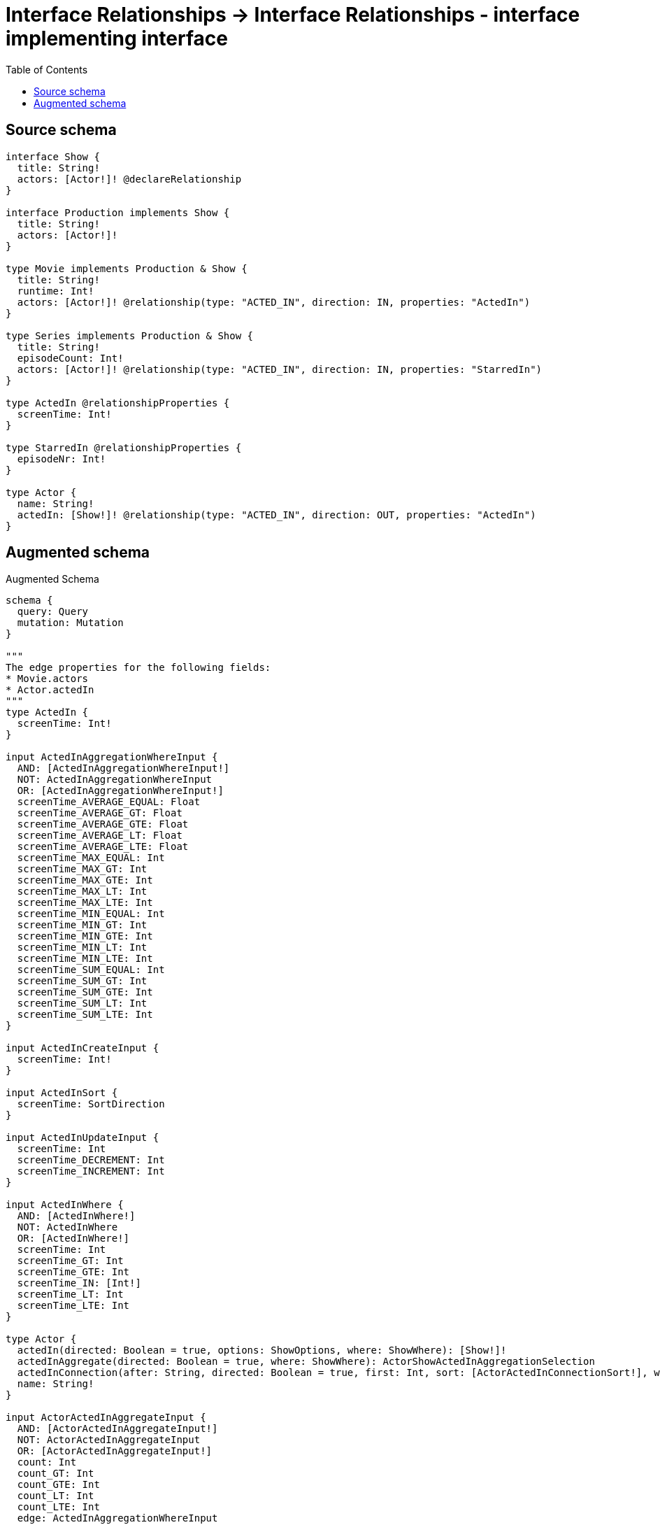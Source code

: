 :toc:

= Interface Relationships -> Interface Relationships - interface implementing interface

== Source schema

[source,graphql,schema=true]
----
interface Show {
  title: String!
  actors: [Actor!]! @declareRelationship
}

interface Production implements Show {
  title: String!
  actors: [Actor!]!
}

type Movie implements Production & Show {
  title: String!
  runtime: Int!
  actors: [Actor!]! @relationship(type: "ACTED_IN", direction: IN, properties: "ActedIn")
}

type Series implements Production & Show {
  title: String!
  episodeCount: Int!
  actors: [Actor!]! @relationship(type: "ACTED_IN", direction: IN, properties: "StarredIn")
}

type ActedIn @relationshipProperties {
  screenTime: Int!
}

type StarredIn @relationshipProperties {
  episodeNr: Int!
}

type Actor {
  name: String!
  actedIn: [Show!]! @relationship(type: "ACTED_IN", direction: OUT, properties: "ActedIn")
}
----

== Augmented schema

.Augmented Schema
[source,graphql]
----
schema {
  query: Query
  mutation: Mutation
}

"""
The edge properties for the following fields:
* Movie.actors
* Actor.actedIn
"""
type ActedIn {
  screenTime: Int!
}

input ActedInAggregationWhereInput {
  AND: [ActedInAggregationWhereInput!]
  NOT: ActedInAggregationWhereInput
  OR: [ActedInAggregationWhereInput!]
  screenTime_AVERAGE_EQUAL: Float
  screenTime_AVERAGE_GT: Float
  screenTime_AVERAGE_GTE: Float
  screenTime_AVERAGE_LT: Float
  screenTime_AVERAGE_LTE: Float
  screenTime_MAX_EQUAL: Int
  screenTime_MAX_GT: Int
  screenTime_MAX_GTE: Int
  screenTime_MAX_LT: Int
  screenTime_MAX_LTE: Int
  screenTime_MIN_EQUAL: Int
  screenTime_MIN_GT: Int
  screenTime_MIN_GTE: Int
  screenTime_MIN_LT: Int
  screenTime_MIN_LTE: Int
  screenTime_SUM_EQUAL: Int
  screenTime_SUM_GT: Int
  screenTime_SUM_GTE: Int
  screenTime_SUM_LT: Int
  screenTime_SUM_LTE: Int
}

input ActedInCreateInput {
  screenTime: Int!
}

input ActedInSort {
  screenTime: SortDirection
}

input ActedInUpdateInput {
  screenTime: Int
  screenTime_DECREMENT: Int
  screenTime_INCREMENT: Int
}

input ActedInWhere {
  AND: [ActedInWhere!]
  NOT: ActedInWhere
  OR: [ActedInWhere!]
  screenTime: Int
  screenTime_GT: Int
  screenTime_GTE: Int
  screenTime_IN: [Int!]
  screenTime_LT: Int
  screenTime_LTE: Int
}

type Actor {
  actedIn(directed: Boolean = true, options: ShowOptions, where: ShowWhere): [Show!]!
  actedInAggregate(directed: Boolean = true, where: ShowWhere): ActorShowActedInAggregationSelection
  actedInConnection(after: String, directed: Boolean = true, first: Int, sort: [ActorActedInConnectionSort!], where: ActorActedInConnectionWhere): ActorActedInConnection!
  name: String!
}

input ActorActedInAggregateInput {
  AND: [ActorActedInAggregateInput!]
  NOT: ActorActedInAggregateInput
  OR: [ActorActedInAggregateInput!]
  count: Int
  count_GT: Int
  count_GTE: Int
  count_LT: Int
  count_LTE: Int
  edge: ActedInAggregationWhereInput
  node: ActorActedInNodeAggregationWhereInput
}

input ActorActedInConnectFieldInput {
  connect: ShowConnectInput
  edge: ActedInCreateInput!
  where: ShowConnectWhere
}

type ActorActedInConnection {
  edges: [ActorActedInRelationship!]!
  pageInfo: PageInfo!
  totalCount: Int!
}

input ActorActedInConnectionSort {
  edge: ActedInSort
  node: ShowSort
}

input ActorActedInConnectionWhere {
  AND: [ActorActedInConnectionWhere!]
  NOT: ActorActedInConnectionWhere
  OR: [ActorActedInConnectionWhere!]
  edge: ActedInWhere
  node: ShowWhere
}

input ActorActedInCreateFieldInput {
  edge: ActedInCreateInput!
  node: ShowCreateInput!
}

input ActorActedInDeleteFieldInput {
  delete: ShowDeleteInput
  where: ActorActedInConnectionWhere
}

input ActorActedInDisconnectFieldInput {
  disconnect: ShowDisconnectInput
  where: ActorActedInConnectionWhere
}

input ActorActedInFieldInput {
  connect: [ActorActedInConnectFieldInput!]
  create: [ActorActedInCreateFieldInput!]
}

input ActorActedInNodeAggregationWhereInput {
  AND: [ActorActedInNodeAggregationWhereInput!]
  NOT: ActorActedInNodeAggregationWhereInput
  OR: [ActorActedInNodeAggregationWhereInput!]
  title_AVERAGE_LENGTH_EQUAL: Float
  title_AVERAGE_LENGTH_GT: Float
  title_AVERAGE_LENGTH_GTE: Float
  title_AVERAGE_LENGTH_LT: Float
  title_AVERAGE_LENGTH_LTE: Float
  title_LONGEST_LENGTH_EQUAL: Int
  title_LONGEST_LENGTH_GT: Int
  title_LONGEST_LENGTH_GTE: Int
  title_LONGEST_LENGTH_LT: Int
  title_LONGEST_LENGTH_LTE: Int
  title_SHORTEST_LENGTH_EQUAL: Int
  title_SHORTEST_LENGTH_GT: Int
  title_SHORTEST_LENGTH_GTE: Int
  title_SHORTEST_LENGTH_LT: Int
  title_SHORTEST_LENGTH_LTE: Int
}

type ActorActedInRelationship {
  cursor: String!
  node: Show!
  properties: ActedIn!
}

input ActorActedInUpdateConnectionInput {
  edge: ActedInUpdateInput
  node: ShowUpdateInput
}

input ActorActedInUpdateFieldInput {
  connect: [ActorActedInConnectFieldInput!]
  create: [ActorActedInCreateFieldInput!]
  delete: [ActorActedInDeleteFieldInput!]
  disconnect: [ActorActedInDisconnectFieldInput!]
  update: ActorActedInUpdateConnectionInput
  where: ActorActedInConnectionWhere
}

type ActorAggregateSelection {
  count: Int!
  name: StringAggregateSelection!
}

input ActorConnectInput {
  actedIn: [ActorActedInConnectFieldInput!]
}

input ActorConnectWhere {
  node: ActorWhere!
}

input ActorCreateInput {
  actedIn: ActorActedInFieldInput
  name: String!
}

input ActorDeleteInput {
  actedIn: [ActorActedInDeleteFieldInput!]
}

input ActorDisconnectInput {
  actedIn: [ActorActedInDisconnectFieldInput!]
}

type ActorEdge {
  cursor: String!
  node: Actor!
}

input ActorOptions {
  limit: Int
  offset: Int
  """
  Specify one or more ActorSort objects to sort Actors by. The sorts will be applied in the order in which they are arranged in the array.
  """
  sort: [ActorSort!]
}

input ActorRelationInput {
  actedIn: [ActorActedInCreateFieldInput!]
}

type ActorShowActedInAggregationSelection {
  count: Int!
  edge: ActorShowActedInEdgeAggregateSelection
  node: ActorShowActedInNodeAggregateSelection
}

type ActorShowActedInEdgeAggregateSelection {
  screenTime: IntAggregateSelection!
}

type ActorShowActedInNodeAggregateSelection {
  title: StringAggregateSelection!
}

"""
Fields to sort Actors by. The order in which sorts are applied is not guaranteed when specifying many fields in one ActorSort object.
"""
input ActorSort {
  name: SortDirection
}

input ActorUpdateInput {
  actedIn: [ActorActedInUpdateFieldInput!]
  name: String
}

input ActorWhere {
  AND: [ActorWhere!]
  NOT: ActorWhere
  OR: [ActorWhere!]
  actedInAggregate: ActorActedInAggregateInput
  """
  Return Actors where all of the related ActorActedInConnections match this filter
  """
  actedInConnection_ALL: ActorActedInConnectionWhere
  """
  Return Actors where none of the related ActorActedInConnections match this filter
  """
  actedInConnection_NONE: ActorActedInConnectionWhere
  """
  Return Actors where one of the related ActorActedInConnections match this filter
  """
  actedInConnection_SINGLE: ActorActedInConnectionWhere
  """
  Return Actors where some of the related ActorActedInConnections match this filter
  """
  actedInConnection_SOME: ActorActedInConnectionWhere
  """Return Actors where all of the related Shows match this filter"""
  actedIn_ALL: ShowWhere
  """Return Actors where none of the related Shows match this filter"""
  actedIn_NONE: ShowWhere
  """Return Actors where one of the related Shows match this filter"""
  actedIn_SINGLE: ShowWhere
  """Return Actors where some of the related Shows match this filter"""
  actedIn_SOME: ShowWhere
  name: String
  name_CONTAINS: String
  name_ENDS_WITH: String
  name_IN: [String!]
  name_STARTS_WITH: String
}

type ActorsConnection {
  edges: [ActorEdge!]!
  pageInfo: PageInfo!
  totalCount: Int!
}

type CreateActorsMutationResponse {
  actors: [Actor!]!
  info: CreateInfo!
}

"""
Information about the number of nodes and relationships created during a create mutation
"""
type CreateInfo {
  nodesCreated: Int!
  relationshipsCreated: Int!
}

type CreateMoviesMutationResponse {
  info: CreateInfo!
  movies: [Movie!]!
}

type CreateSeriesMutationResponse {
  info: CreateInfo!
  series: [Series!]!
}

"""
Information about the number of nodes and relationships deleted during a delete mutation
"""
type DeleteInfo {
  nodesDeleted: Int!
  relationshipsDeleted: Int!
}

type IntAggregateSelection {
  average: Float
  max: Int
  min: Int
  sum: Int
}

type Movie implements Production & Show {
  actors(directed: Boolean = true, options: ActorOptions, where: ActorWhere): [Actor!]!
  actorsAggregate(directed: Boolean = true, where: ActorWhere): MovieActorActorsAggregationSelection
  actorsConnection(after: String, directed: Boolean = true, first: Int, sort: [ShowActorsConnectionSort!], where: ShowActorsConnectionWhere): ShowActorsConnection!
  runtime: Int!
  title: String!
}

type MovieActorActorsAggregationSelection {
  count: Int!
  edge: MovieActorActorsEdgeAggregateSelection
  node: MovieActorActorsNodeAggregateSelection
}

type MovieActorActorsEdgeAggregateSelection {
  screenTime: IntAggregateSelection!
}

type MovieActorActorsNodeAggregateSelection {
  name: StringAggregateSelection!
}

input MovieActorsAggregateInput {
  AND: [MovieActorsAggregateInput!]
  NOT: MovieActorsAggregateInput
  OR: [MovieActorsAggregateInput!]
  count: Int
  count_GT: Int
  count_GTE: Int
  count_LT: Int
  count_LTE: Int
  edge: ActedInAggregationWhereInput
  node: MovieActorsNodeAggregationWhereInput
}

input MovieActorsConnectFieldInput {
  connect: [ActorConnectInput!]
  edge: ActedInCreateInput!
  """
  Whether or not to overwrite any matching relationship with the new properties.
  """
  overwrite: Boolean! = true
  where: ActorConnectWhere
}

input MovieActorsCreateFieldInput {
  edge: ActedInCreateInput!
  node: ActorCreateInput!
}

input MovieActorsFieldInput {
  connect: [MovieActorsConnectFieldInput!]
  create: [MovieActorsCreateFieldInput!]
}

input MovieActorsNodeAggregationWhereInput {
  AND: [MovieActorsNodeAggregationWhereInput!]
  NOT: MovieActorsNodeAggregationWhereInput
  OR: [MovieActorsNodeAggregationWhereInput!]
  name_AVERAGE_LENGTH_EQUAL: Float
  name_AVERAGE_LENGTH_GT: Float
  name_AVERAGE_LENGTH_GTE: Float
  name_AVERAGE_LENGTH_LT: Float
  name_AVERAGE_LENGTH_LTE: Float
  name_LONGEST_LENGTH_EQUAL: Int
  name_LONGEST_LENGTH_GT: Int
  name_LONGEST_LENGTH_GTE: Int
  name_LONGEST_LENGTH_LT: Int
  name_LONGEST_LENGTH_LTE: Int
  name_SHORTEST_LENGTH_EQUAL: Int
  name_SHORTEST_LENGTH_GT: Int
  name_SHORTEST_LENGTH_GTE: Int
  name_SHORTEST_LENGTH_LT: Int
  name_SHORTEST_LENGTH_LTE: Int
}

input MovieActorsUpdateConnectionInput {
  edge: ActedInUpdateInput
  node: ActorUpdateInput
}

input MovieActorsUpdateFieldInput {
  connect: [MovieActorsConnectFieldInput!]
  create: [MovieActorsCreateFieldInput!]
  delete: [ShowActorsDeleteFieldInput!]
  disconnect: [ShowActorsDisconnectFieldInput!]
  update: MovieActorsUpdateConnectionInput
  where: ShowActorsConnectionWhere
}

type MovieAggregateSelection {
  count: Int!
  runtime: IntAggregateSelection!
  title: StringAggregateSelection!
}

input MovieConnectInput {
  actors: [MovieActorsConnectFieldInput!]
}

input MovieCreateInput {
  actors: MovieActorsFieldInput
  runtime: Int!
  title: String!
}

input MovieDeleteInput {
  actors: [ShowActorsDeleteFieldInput!]
}

input MovieDisconnectInput {
  actors: [ShowActorsDisconnectFieldInput!]
}

type MovieEdge {
  cursor: String!
  node: Movie!
}

input MovieOptions {
  limit: Int
  offset: Int
  """
  Specify one or more MovieSort objects to sort Movies by. The sorts will be applied in the order in which they are arranged in the array.
  """
  sort: [MovieSort!]
}

input MovieRelationInput {
  actors: [MovieActorsCreateFieldInput!]
}

"""
Fields to sort Movies by. The order in which sorts are applied is not guaranteed when specifying many fields in one MovieSort object.
"""
input MovieSort {
  runtime: SortDirection
  title: SortDirection
}

input MovieUpdateInput {
  actors: [MovieActorsUpdateFieldInput!]
  runtime: Int
  runtime_DECREMENT: Int
  runtime_INCREMENT: Int
  title: String
}

input MovieWhere {
  AND: [MovieWhere!]
  NOT: MovieWhere
  OR: [MovieWhere!]
  actorsAggregate: MovieActorsAggregateInput
  """
  Return Movies where all of the related ShowActorsConnections match this filter
  """
  actorsConnection_ALL: ShowActorsConnectionWhere
  """
  Return Movies where none of the related ShowActorsConnections match this filter
  """
  actorsConnection_NONE: ShowActorsConnectionWhere
  """
  Return Movies where one of the related ShowActorsConnections match this filter
  """
  actorsConnection_SINGLE: ShowActorsConnectionWhere
  """
  Return Movies where some of the related ShowActorsConnections match this filter
  """
  actorsConnection_SOME: ShowActorsConnectionWhere
  """Return Movies where all of the related Actors match this filter"""
  actors_ALL: ActorWhere
  """Return Movies where none of the related Actors match this filter"""
  actors_NONE: ActorWhere
  """Return Movies where one of the related Actors match this filter"""
  actors_SINGLE: ActorWhere
  """Return Movies where some of the related Actors match this filter"""
  actors_SOME: ActorWhere
  runtime: Int
  runtime_GT: Int
  runtime_GTE: Int
  runtime_IN: [Int!]
  runtime_LT: Int
  runtime_LTE: Int
  title: String
  title_CONTAINS: String
  title_ENDS_WITH: String
  title_IN: [String!]
  title_STARTS_WITH: String
}

type MoviesConnection {
  edges: [MovieEdge!]!
  pageInfo: PageInfo!
  totalCount: Int!
}

type Mutation {
  createActors(input: [ActorCreateInput!]!): CreateActorsMutationResponse!
  createMovies(input: [MovieCreateInput!]!): CreateMoviesMutationResponse!
  createSeries(input: [SeriesCreateInput!]!): CreateSeriesMutationResponse!
  deleteActors(delete: ActorDeleteInput, where: ActorWhere): DeleteInfo!
  deleteMovies(delete: MovieDeleteInput, where: MovieWhere): DeleteInfo!
  deleteSeries(delete: SeriesDeleteInput, where: SeriesWhere): DeleteInfo!
  updateActors(connect: ActorConnectInput, create: ActorRelationInput, delete: ActorDeleteInput, disconnect: ActorDisconnectInput, update: ActorUpdateInput, where: ActorWhere): UpdateActorsMutationResponse!
  updateMovies(connect: MovieConnectInput, create: MovieRelationInput, delete: MovieDeleteInput, disconnect: MovieDisconnectInput, update: MovieUpdateInput, where: MovieWhere): UpdateMoviesMutationResponse!
  updateSeries(connect: SeriesConnectInput, create: SeriesRelationInput, delete: SeriesDeleteInput, disconnect: SeriesDisconnectInput, update: SeriesUpdateInput, where: SeriesWhere): UpdateSeriesMutationResponse!
}

"""Pagination information (Relay)"""
type PageInfo {
  endCursor: String
  hasNextPage: Boolean!
  hasPreviousPage: Boolean!
  startCursor: String
}

interface Production {
  actors: [Actor!]!
  title: String!
}

type ProductionAggregateSelection {
  count: Int!
  title: StringAggregateSelection!
}

type ProductionEdge {
  cursor: String!
  node: Production!
}

enum ProductionImplementation {
  Movie
  Series
}

input ProductionOptions {
  limit: Int
  offset: Int
  """
  Specify one or more ProductionSort objects to sort Productions by. The sorts will be applied in the order in which they are arranged in the array.
  """
  sort: [ProductionSort]
}

"""
Fields to sort Productions by. The order in which sorts are applied is not guaranteed when specifying many fields in one ProductionSort object.
"""
input ProductionSort {
  title: SortDirection
}

input ProductionWhere {
  AND: [ProductionWhere!]
  NOT: ProductionWhere
  OR: [ProductionWhere!]
  title: String
  title_CONTAINS: String
  title_ENDS_WITH: String
  title_IN: [String!]
  title_STARTS_WITH: String
  typename_IN: [ProductionImplementation!]
}

type ProductionsConnection {
  edges: [ProductionEdge!]!
  pageInfo: PageInfo!
  totalCount: Int!
}

type Query {
  actors(options: ActorOptions, where: ActorWhere): [Actor!]!
  actorsAggregate(where: ActorWhere): ActorAggregateSelection!
  actorsConnection(after: String, first: Int, sort: [ActorSort], where: ActorWhere): ActorsConnection!
  movies(options: MovieOptions, where: MovieWhere): [Movie!]!
  moviesAggregate(where: MovieWhere): MovieAggregateSelection!
  moviesConnection(after: String, first: Int, sort: [MovieSort], where: MovieWhere): MoviesConnection!
  productions(options: ProductionOptions, where: ProductionWhere): [Production!]!
  productionsAggregate(where: ProductionWhere): ProductionAggregateSelection!
  productionsConnection(after: String, first: Int, sort: [ProductionSort], where: ProductionWhere): ProductionsConnection!
  series(options: SeriesOptions, where: SeriesWhere): [Series!]!
  seriesAggregate(where: SeriesWhere): SeriesAggregateSelection!
  seriesConnection(after: String, first: Int, sort: [SeriesSort], where: SeriesWhere): SeriesConnection!
  shows(options: ShowOptions, where: ShowWhere): [Show!]!
  showsAggregate(where: ShowWhere): ShowAggregateSelection!
  showsConnection(after: String, first: Int, sort: [ShowSort], where: ShowWhere): ShowsConnection!
}

type Series implements Production & Show {
  actors(directed: Boolean = true, options: ActorOptions, where: ActorWhere): [Actor!]!
  actorsAggregate(directed: Boolean = true, where: ActorWhere): SeriesActorActorsAggregationSelection
  actorsConnection(after: String, directed: Boolean = true, first: Int, sort: [ShowActorsConnectionSort!], where: ShowActorsConnectionWhere): ShowActorsConnection!
  episodeCount: Int!
  title: String!
}

type SeriesActorActorsAggregationSelection {
  count: Int!
  edge: SeriesActorActorsEdgeAggregateSelection
  node: SeriesActorActorsNodeAggregateSelection
}

type SeriesActorActorsEdgeAggregateSelection {
  episodeNr: IntAggregateSelection!
}

type SeriesActorActorsNodeAggregateSelection {
  name: StringAggregateSelection!
}

input SeriesActorsAggregateInput {
  AND: [SeriesActorsAggregateInput!]
  NOT: SeriesActorsAggregateInput
  OR: [SeriesActorsAggregateInput!]
  count: Int
  count_GT: Int
  count_GTE: Int
  count_LT: Int
  count_LTE: Int
  edge: StarredInAggregationWhereInput
  node: SeriesActorsNodeAggregationWhereInput
}

input SeriesActorsConnectFieldInput {
  connect: [ActorConnectInput!]
  edge: StarredInCreateInput!
  """
  Whether or not to overwrite any matching relationship with the new properties.
  """
  overwrite: Boolean! = true
  where: ActorConnectWhere
}

input SeriesActorsCreateFieldInput {
  edge: StarredInCreateInput!
  node: ActorCreateInput!
}

input SeriesActorsFieldInput {
  connect: [SeriesActorsConnectFieldInput!]
  create: [SeriesActorsCreateFieldInput!]
}

input SeriesActorsNodeAggregationWhereInput {
  AND: [SeriesActorsNodeAggregationWhereInput!]
  NOT: SeriesActorsNodeAggregationWhereInput
  OR: [SeriesActorsNodeAggregationWhereInput!]
  name_AVERAGE_LENGTH_EQUAL: Float
  name_AVERAGE_LENGTH_GT: Float
  name_AVERAGE_LENGTH_GTE: Float
  name_AVERAGE_LENGTH_LT: Float
  name_AVERAGE_LENGTH_LTE: Float
  name_LONGEST_LENGTH_EQUAL: Int
  name_LONGEST_LENGTH_GT: Int
  name_LONGEST_LENGTH_GTE: Int
  name_LONGEST_LENGTH_LT: Int
  name_LONGEST_LENGTH_LTE: Int
  name_SHORTEST_LENGTH_EQUAL: Int
  name_SHORTEST_LENGTH_GT: Int
  name_SHORTEST_LENGTH_GTE: Int
  name_SHORTEST_LENGTH_LT: Int
  name_SHORTEST_LENGTH_LTE: Int
}

input SeriesActorsUpdateConnectionInput {
  edge: StarredInUpdateInput
  node: ActorUpdateInput
}

input SeriesActorsUpdateFieldInput {
  connect: [SeriesActorsConnectFieldInput!]
  create: [SeriesActorsCreateFieldInput!]
  delete: [ShowActorsDeleteFieldInput!]
  disconnect: [ShowActorsDisconnectFieldInput!]
  update: SeriesActorsUpdateConnectionInput
  where: ShowActorsConnectionWhere
}

type SeriesAggregateSelection {
  count: Int!
  episodeCount: IntAggregateSelection!
  title: StringAggregateSelection!
}

input SeriesConnectInput {
  actors: [SeriesActorsConnectFieldInput!]
}

type SeriesConnection {
  edges: [SeriesEdge!]!
  pageInfo: PageInfo!
  totalCount: Int!
}

input SeriesCreateInput {
  actors: SeriesActorsFieldInput
  episodeCount: Int!
  title: String!
}

input SeriesDeleteInput {
  actors: [ShowActorsDeleteFieldInput!]
}

input SeriesDisconnectInput {
  actors: [ShowActorsDisconnectFieldInput!]
}

type SeriesEdge {
  cursor: String!
  node: Series!
}

input SeriesOptions {
  limit: Int
  offset: Int
  """
  Specify one or more SeriesSort objects to sort Series by. The sorts will be applied in the order in which they are arranged in the array.
  """
  sort: [SeriesSort!]
}

input SeriesRelationInput {
  actors: [SeriesActorsCreateFieldInput!]
}

"""
Fields to sort Series by. The order in which sorts are applied is not guaranteed when specifying many fields in one SeriesSort object.
"""
input SeriesSort {
  episodeCount: SortDirection
  title: SortDirection
}

input SeriesUpdateInput {
  actors: [SeriesActorsUpdateFieldInput!]
  episodeCount: Int
  episodeCount_DECREMENT: Int
  episodeCount_INCREMENT: Int
  title: String
}

input SeriesWhere {
  AND: [SeriesWhere!]
  NOT: SeriesWhere
  OR: [SeriesWhere!]
  actorsAggregate: SeriesActorsAggregateInput
  """
  Return Series where all of the related ShowActorsConnections match this filter
  """
  actorsConnection_ALL: ShowActorsConnectionWhere
  """
  Return Series where none of the related ShowActorsConnections match this filter
  """
  actorsConnection_NONE: ShowActorsConnectionWhere
  """
  Return Series where one of the related ShowActorsConnections match this filter
  """
  actorsConnection_SINGLE: ShowActorsConnectionWhere
  """
  Return Series where some of the related ShowActorsConnections match this filter
  """
  actorsConnection_SOME: ShowActorsConnectionWhere
  """Return Series where all of the related Actors match this filter"""
  actors_ALL: ActorWhere
  """Return Series where none of the related Actors match this filter"""
  actors_NONE: ActorWhere
  """Return Series where one of the related Actors match this filter"""
  actors_SINGLE: ActorWhere
  """Return Series where some of the related Actors match this filter"""
  actors_SOME: ActorWhere
  episodeCount: Int
  episodeCount_GT: Int
  episodeCount_GTE: Int
  episodeCount_IN: [Int!]
  episodeCount_LT: Int
  episodeCount_LTE: Int
  title: String
  title_CONTAINS: String
  title_ENDS_WITH: String
  title_IN: [String!]
  title_STARTS_WITH: String
}

interface Show {
  actors(options: ActorOptions, where: ActorWhere): [Actor!]!
  actorsConnection(after: String, first: Int, sort: [ShowActorsConnectionSort!], where: ShowActorsConnectionWhere): ShowActorsConnection!
  title: String!
}

input ShowActorsAggregateInput {
  AND: [ShowActorsAggregateInput!]
  NOT: ShowActorsAggregateInput
  OR: [ShowActorsAggregateInput!]
  count: Int
  count_GT: Int
  count_GTE: Int
  count_LT: Int
  count_LTE: Int
  edge: ShowActorsEdgeAggregationWhereInput
  node: ShowActorsNodeAggregationWhereInput
}

input ShowActorsConnectFieldInput {
  connect: [ActorConnectInput!]
  edge: ShowActorsEdgeCreateInput!
  """
  Whether or not to overwrite any matching relationship with the new properties.
  """
  overwrite: Boolean! = true
  where: ActorConnectWhere
}

type ShowActorsConnection {
  edges: [ShowActorsRelationship!]!
  pageInfo: PageInfo!
  totalCount: Int!
}

input ShowActorsConnectionSort {
  edge: ShowActorsEdgeSort
  node: ActorSort
}

input ShowActorsConnectionWhere {
  AND: [ShowActorsConnectionWhere!]
  NOT: ShowActorsConnectionWhere
  OR: [ShowActorsConnectionWhere!]
  edge: ShowActorsEdgeWhere
  node: ActorWhere
}

input ShowActorsCreateFieldInput {
  edge: ShowActorsEdgeCreateInput!
  node: ActorCreateInput!
}

input ShowActorsDeleteFieldInput {
  delete: ActorDeleteInput
  where: ShowActorsConnectionWhere
}

input ShowActorsDisconnectFieldInput {
  disconnect: ActorDisconnectInput
  where: ShowActorsConnectionWhere
}

input ShowActorsEdgeAggregationWhereInput {
  """
  Relationship properties when source node is of type:
  * Movie
  """
  ActedIn: ActedInAggregationWhereInput
  """
  Relationship properties when source node is of type:
  * Series
  """
  StarredIn: StarredInAggregationWhereInput
}

input ShowActorsEdgeCreateInput {
  """
  Relationship properties when source node is of type:
  * Movie
  """
  ActedIn: ActedInCreateInput!
  """
  Relationship properties when source node is of type:
  * Series
  """
  StarredIn: StarredInCreateInput!
}

input ShowActorsEdgeSort {
  """
  Relationship properties when source node is of type:
  * Movie
  """
  ActedIn: ActedInSort
  """
  Relationship properties when source node is of type:
  * Series
  """
  StarredIn: StarredInSort
}

input ShowActorsEdgeUpdateInput {
  """
  Relationship properties when source node is of type:
  * Movie
  """
  ActedIn: ActedInUpdateInput
  """
  Relationship properties when source node is of type:
  * Series
  """
  StarredIn: StarredInUpdateInput
}

input ShowActorsEdgeWhere {
  """
  Relationship properties when source node is of type:
  * Movie
  """
  ActedIn: ActedInWhere
  """
  Relationship properties when source node is of type:
  * Series
  """
  StarredIn: StarredInWhere
}

input ShowActorsNodeAggregationWhereInput {
  AND: [ShowActorsNodeAggregationWhereInput!]
  NOT: ShowActorsNodeAggregationWhereInput
  OR: [ShowActorsNodeAggregationWhereInput!]
  name_AVERAGE_LENGTH_EQUAL: Float
  name_AVERAGE_LENGTH_GT: Float
  name_AVERAGE_LENGTH_GTE: Float
  name_AVERAGE_LENGTH_LT: Float
  name_AVERAGE_LENGTH_LTE: Float
  name_LONGEST_LENGTH_EQUAL: Int
  name_LONGEST_LENGTH_GT: Int
  name_LONGEST_LENGTH_GTE: Int
  name_LONGEST_LENGTH_LT: Int
  name_LONGEST_LENGTH_LTE: Int
  name_SHORTEST_LENGTH_EQUAL: Int
  name_SHORTEST_LENGTH_GT: Int
  name_SHORTEST_LENGTH_GTE: Int
  name_SHORTEST_LENGTH_LT: Int
  name_SHORTEST_LENGTH_LTE: Int
}

type ShowActorsRelationship {
  cursor: String!
  node: Actor!
  properties: ShowActorsRelationshipProperties!
}

union ShowActorsRelationshipProperties = ActedIn | StarredIn

input ShowActorsUpdateConnectionInput {
  edge: ShowActorsEdgeUpdateInput
  node: ActorUpdateInput
}

input ShowActorsUpdateFieldInput {
  connect: [ShowActorsConnectFieldInput!]
  create: [ShowActorsCreateFieldInput!]
  delete: [ShowActorsDeleteFieldInput!]
  disconnect: [ShowActorsDisconnectFieldInput!]
  update: ShowActorsUpdateConnectionInput
  where: ShowActorsConnectionWhere
}

type ShowAggregateSelection {
  count: Int!
  title: StringAggregateSelection!
}

input ShowConnectInput {
  actors: [ShowActorsConnectFieldInput!]
}

input ShowConnectWhere {
  node: ShowWhere!
}

input ShowCreateInput {
  Movie: MovieCreateInput
  Series: SeriesCreateInput
}

input ShowDeleteInput {
  actors: [ShowActorsDeleteFieldInput!]
}

input ShowDisconnectInput {
  actors: [ShowActorsDisconnectFieldInput!]
}

type ShowEdge {
  cursor: String!
  node: Show!
}

enum ShowImplementation {
  Movie
  Series
}

input ShowOptions {
  limit: Int
  offset: Int
  """
  Specify one or more ShowSort objects to sort Shows by. The sorts will be applied in the order in which they are arranged in the array.
  """
  sort: [ShowSort]
}

"""
Fields to sort Shows by. The order in which sorts are applied is not guaranteed when specifying many fields in one ShowSort object.
"""
input ShowSort {
  title: SortDirection
}

input ShowUpdateInput {
  actors: [ShowActorsUpdateFieldInput!]
  title: String
}

input ShowWhere {
  AND: [ShowWhere!]
  NOT: ShowWhere
  OR: [ShowWhere!]
  actorsAggregate: ShowActorsAggregateInput
  """
  Return Shows where all of the related ShowActorsConnections match this filter
  """
  actorsConnection_ALL: ShowActorsConnectionWhere
  """
  Return Shows where none of the related ShowActorsConnections match this filter
  """
  actorsConnection_NONE: ShowActorsConnectionWhere
  """
  Return Shows where one of the related ShowActorsConnections match this filter
  """
  actorsConnection_SINGLE: ShowActorsConnectionWhere
  """
  Return Shows where some of the related ShowActorsConnections match this filter
  """
  actorsConnection_SOME: ShowActorsConnectionWhere
  """Return Shows where all of the related Actors match this filter"""
  actors_ALL: ActorWhere
  """Return Shows where none of the related Actors match this filter"""
  actors_NONE: ActorWhere
  """Return Shows where one of the related Actors match this filter"""
  actors_SINGLE: ActorWhere
  """Return Shows where some of the related Actors match this filter"""
  actors_SOME: ActorWhere
  title: String
  title_CONTAINS: String
  title_ENDS_WITH: String
  title_IN: [String!]
  title_STARTS_WITH: String
  typename_IN: [ShowImplementation!]
}

type ShowsConnection {
  edges: [ShowEdge!]!
  pageInfo: PageInfo!
  totalCount: Int!
}

"""An enum for sorting in either ascending or descending order."""
enum SortDirection {
  """Sort by field values in ascending order."""
  ASC
  """Sort by field values in descending order."""
  DESC
}

"""
The edge properties for the following fields:
* Series.actors
"""
type StarredIn {
  episodeNr: Int!
}

input StarredInAggregationWhereInput {
  AND: [StarredInAggregationWhereInput!]
  NOT: StarredInAggregationWhereInput
  OR: [StarredInAggregationWhereInput!]
  episodeNr_AVERAGE_EQUAL: Float
  episodeNr_AVERAGE_GT: Float
  episodeNr_AVERAGE_GTE: Float
  episodeNr_AVERAGE_LT: Float
  episodeNr_AVERAGE_LTE: Float
  episodeNr_MAX_EQUAL: Int
  episodeNr_MAX_GT: Int
  episodeNr_MAX_GTE: Int
  episodeNr_MAX_LT: Int
  episodeNr_MAX_LTE: Int
  episodeNr_MIN_EQUAL: Int
  episodeNr_MIN_GT: Int
  episodeNr_MIN_GTE: Int
  episodeNr_MIN_LT: Int
  episodeNr_MIN_LTE: Int
  episodeNr_SUM_EQUAL: Int
  episodeNr_SUM_GT: Int
  episodeNr_SUM_GTE: Int
  episodeNr_SUM_LT: Int
  episodeNr_SUM_LTE: Int
}

input StarredInCreateInput {
  episodeNr: Int!
}

input StarredInSort {
  episodeNr: SortDirection
}

input StarredInUpdateInput {
  episodeNr: Int
  episodeNr_DECREMENT: Int
  episodeNr_INCREMENT: Int
}

input StarredInWhere {
  AND: [StarredInWhere!]
  NOT: StarredInWhere
  OR: [StarredInWhere!]
  episodeNr: Int
  episodeNr_GT: Int
  episodeNr_GTE: Int
  episodeNr_IN: [Int!]
  episodeNr_LT: Int
  episodeNr_LTE: Int
}

type StringAggregateSelection {
  longest: String
  shortest: String
}

type UpdateActorsMutationResponse {
  actors: [Actor!]!
  info: UpdateInfo!
}

"""
Information about the number of nodes and relationships created and deleted during an update mutation
"""
type UpdateInfo {
  nodesCreated: Int!
  nodesDeleted: Int!
  relationshipsCreated: Int!
  relationshipsDeleted: Int!
}

type UpdateMoviesMutationResponse {
  info: UpdateInfo!
  movies: [Movie!]!
}

type UpdateSeriesMutationResponse {
  info: UpdateInfo!
  series: [Series!]!
}
----

'''
